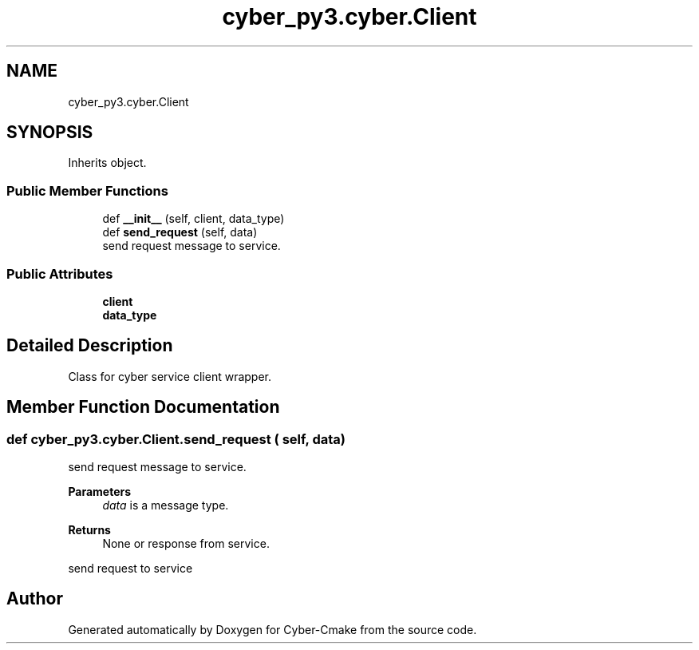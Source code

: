.TH "cyber_py3.cyber.Client" 3 "Thu Aug 31 2023" "Cyber-Cmake" \" -*- nroff -*-
.ad l
.nh
.SH NAME
cyber_py3.cyber.Client
.SH SYNOPSIS
.br
.PP
.PP
Inherits object\&.
.SS "Public Member Functions"

.in +1c
.ti -1c
.RI "def \fB__init__\fP (self, client, data_type)"
.br
.ti -1c
.RI "def \fBsend_request\fP (self, data)"
.br
.RI "send request message to service\&. "
.in -1c
.SS "Public Attributes"

.in +1c
.ti -1c
.RI "\fBclient\fP"
.br
.ti -1c
.RI "\fBdata_type\fP"
.br
.in -1c
.SH "Detailed Description"
.PP 

.PP
.nf
Class for cyber service client wrapper.

.fi
.PP
 
.SH "Member Function Documentation"
.PP 
.SS "def cyber_py3\&.cyber\&.Client\&.send_request ( self,  data)"

.PP
send request message to service\&. 
.PP
\fBParameters\fP
.RS 4
\fIdata\fP is a message type\&.
.RE
.PP
\fBReturns\fP
.RS 4
None or response from service\&.
.RE
.PP
.PP
.nf
send request to service
.fi
.PP
 

.SH "Author"
.PP 
Generated automatically by Doxygen for Cyber-Cmake from the source code\&.
